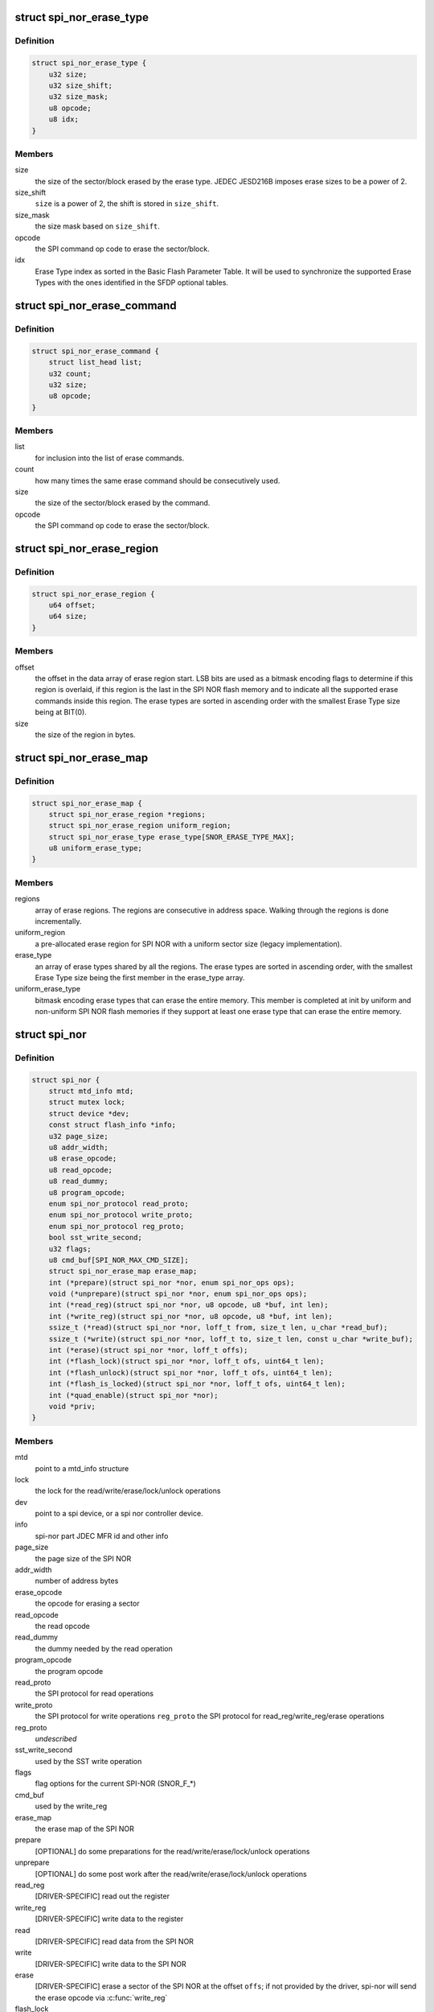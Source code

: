 .. -*- coding: utf-8; mode: rst -*-
.. src-file: include/linux/mtd/spi-nor.h

.. _`spi_nor_erase_type`:

struct spi_nor_erase_type
=========================

.. c:type:: struct spi_nor_erase_type

    Structure to describe a SPI NOR erase type

.. _`spi_nor_erase_type.definition`:

Definition
----------

.. code-block:: c

    struct spi_nor_erase_type {
        u32 size;
        u32 size_shift;
        u32 size_mask;
        u8 opcode;
        u8 idx;
    }

.. _`spi_nor_erase_type.members`:

Members
-------

size
    the size of the sector/block erased by the erase type.
    JEDEC JESD216B imposes erase sizes to be a power of 2.

size_shift
    \ ``size``\  is a power of 2, the shift is stored in
    \ ``size_shift``\ .

size_mask
    the size mask based on \ ``size_shift``\ .

opcode
    the SPI command op code to erase the sector/block.

idx
    Erase Type index as sorted in the Basic Flash Parameter
    Table. It will be used to synchronize the supported
    Erase Types with the ones identified in the SFDP
    optional tables.

.. _`spi_nor_erase_command`:

struct spi_nor_erase_command
============================

.. c:type:: struct spi_nor_erase_command

    Used for non-uniform erases The structure is used to describe a list of erase commands to be executed once we validate that the erase can be performed. The elements in the list are run-length encoded.

.. _`spi_nor_erase_command.definition`:

Definition
----------

.. code-block:: c

    struct spi_nor_erase_command {
        struct list_head list;
        u32 count;
        u32 size;
        u8 opcode;
    }

.. _`spi_nor_erase_command.members`:

Members
-------

list
    for inclusion into the list of erase commands.

count
    how many times the same erase command should be
    consecutively used.

size
    the size of the sector/block erased by the command.

opcode
    the SPI command op code to erase the sector/block.

.. _`spi_nor_erase_region`:

struct spi_nor_erase_region
===========================

.. c:type:: struct spi_nor_erase_region

    Structure to describe a SPI NOR erase region

.. _`spi_nor_erase_region.definition`:

Definition
----------

.. code-block:: c

    struct spi_nor_erase_region {
        u64 offset;
        u64 size;
    }

.. _`spi_nor_erase_region.members`:

Members
-------

offset
    the offset in the data array of erase region start.
    LSB bits are used as a bitmask encoding flags to
    determine if this region is overlaid, if this region is
    the last in the SPI NOR flash memory and to indicate
    all the supported erase commands inside this region.
    The erase types are sorted in ascending order with the
    smallest Erase Type size being at BIT(0).

size
    the size of the region in bytes.

.. _`spi_nor_erase_map`:

struct spi_nor_erase_map
========================

.. c:type:: struct spi_nor_erase_map

    Structure to describe the SPI NOR erase map

.. _`spi_nor_erase_map.definition`:

Definition
----------

.. code-block:: c

    struct spi_nor_erase_map {
        struct spi_nor_erase_region *regions;
        struct spi_nor_erase_region uniform_region;
        struct spi_nor_erase_type erase_type[SNOR_ERASE_TYPE_MAX];
        u8 uniform_erase_type;
    }

.. _`spi_nor_erase_map.members`:

Members
-------

regions
    array of erase regions. The regions are consecutive in
    address space. Walking through the regions is done
    incrementally.

uniform_region
    a pre-allocated erase region for SPI NOR with a uniform
    sector size (legacy implementation).

erase_type
    an array of erase types shared by all the regions.
    The erase types are sorted in ascending order, with the
    smallest Erase Type size being the first member in the
    erase_type array.

uniform_erase_type
    bitmask encoding erase types that can erase the
    entire memory. This member is completed at init by
    uniform and non-uniform SPI NOR flash memories if they
    support at least one erase type that can erase the
    entire memory.

.. _`spi_nor`:

struct spi_nor
==============

.. c:type:: struct spi_nor

    Structure for defining a the SPI NOR layer

.. _`spi_nor.definition`:

Definition
----------

.. code-block:: c

    struct spi_nor {
        struct mtd_info mtd;
        struct mutex lock;
        struct device *dev;
        const struct flash_info *info;
        u32 page_size;
        u8 addr_width;
        u8 erase_opcode;
        u8 read_opcode;
        u8 read_dummy;
        u8 program_opcode;
        enum spi_nor_protocol read_proto;
        enum spi_nor_protocol write_proto;
        enum spi_nor_protocol reg_proto;
        bool sst_write_second;
        u32 flags;
        u8 cmd_buf[SPI_NOR_MAX_CMD_SIZE];
        struct spi_nor_erase_map erase_map;
        int (*prepare)(struct spi_nor *nor, enum spi_nor_ops ops);
        void (*unprepare)(struct spi_nor *nor, enum spi_nor_ops ops);
        int (*read_reg)(struct spi_nor *nor, u8 opcode, u8 *buf, int len);
        int (*write_reg)(struct spi_nor *nor, u8 opcode, u8 *buf, int len);
        ssize_t (*read)(struct spi_nor *nor, loff_t from, size_t len, u_char *read_buf);
        ssize_t (*write)(struct spi_nor *nor, loff_t to, size_t len, const u_char *write_buf);
        int (*erase)(struct spi_nor *nor, loff_t offs);
        int (*flash_lock)(struct spi_nor *nor, loff_t ofs, uint64_t len);
        int (*flash_unlock)(struct spi_nor *nor, loff_t ofs, uint64_t len);
        int (*flash_is_locked)(struct spi_nor *nor, loff_t ofs, uint64_t len);
        int (*quad_enable)(struct spi_nor *nor);
        void *priv;
    }

.. _`spi_nor.members`:

Members
-------

mtd
    point to a mtd_info structure

lock
    the lock for the read/write/erase/lock/unlock operations

dev
    point to a spi device, or a spi nor controller device.

info
    spi-nor part JDEC MFR id and other info

page_size
    the page size of the SPI NOR

addr_width
    number of address bytes

erase_opcode
    the opcode for erasing a sector

read_opcode
    the read opcode

read_dummy
    the dummy needed by the read operation

program_opcode
    the program opcode

read_proto
    the SPI protocol for read operations

write_proto
    the SPI protocol for write operations
    \ ``reg_proto``\            the SPI protocol for read_reg/write_reg/erase operations

reg_proto
    *undescribed*

sst_write_second
    used by the SST write operation

flags
    flag options for the current SPI-NOR (SNOR_F\_\*)

cmd_buf
    used by the write_reg

erase_map
    the erase map of the SPI NOR

prepare
    [OPTIONAL] do some preparations for the
    read/write/erase/lock/unlock operations

unprepare
    [OPTIONAL] do some post work after the
    read/write/erase/lock/unlock operations

read_reg
    [DRIVER-SPECIFIC] read out the register

write_reg
    [DRIVER-SPECIFIC] write data to the register

read
    [DRIVER-SPECIFIC] read data from the SPI NOR

write
    [DRIVER-SPECIFIC] write data to the SPI NOR

erase
    [DRIVER-SPECIFIC] erase a sector of the SPI NOR
    at the offset \ ``offs``\ ; if not provided by the driver,
    spi-nor will send the erase opcode via \ :c:func:`write_reg`\ 

flash_lock
    [FLASH-SPECIFIC] lock a region of the SPI NOR

flash_unlock
    [FLASH-SPECIFIC] unlock a region of the SPI NOR

flash_is_locked
    [FLASH-SPECIFIC] check if a region of the SPI NOR is

quad_enable
    [FLASH-SPECIFIC] enables SPI NOR quad mode
    completely locked

priv
    the private data

.. _`spi_nor_hwcaps`:

struct spi_nor_hwcaps
=====================

.. c:type:: struct spi_nor_hwcaps

    Structure for describing the hardware capabilies supported by the SPI controller (bus master).

.. _`spi_nor_hwcaps.definition`:

Definition
----------

.. code-block:: c

    struct spi_nor_hwcaps {
        u32 mask;
    }

.. _`spi_nor_hwcaps.members`:

Members
-------

mask
    the bitmask listing all the supported hw capabilies

.. _`spi_nor_scan`:

spi_nor_scan
============

.. c:function:: int spi_nor_scan(struct spi_nor *nor, const char *name, const struct spi_nor_hwcaps *hwcaps)

    scan the SPI NOR

    :param nor:
        the spi_nor structure
    :type nor: struct spi_nor \*

    :param name:
        the chip type name
    :type name: const char \*

    :param hwcaps:
        the hardware capabilities supported by the controller driver
    :type hwcaps: const struct spi_nor_hwcaps \*

.. _`spi_nor_scan.description`:

Description
-----------

The drivers can use this fuction to scan the SPI NOR.
In the scanning, it will try to get all the necessary information to
fill the mtd_info{} and the spi_nor{}.

The chip type name can be provided through the \ ``name``\  parameter.

.. _`spi_nor_scan.return`:

Return
------

0 for success, others for failure.

.. _`spi_nor_restore`:

spi_nor_restore
===============

.. c:function:: void spi_nor_restore(struct spi_nor *nor)

    restore the status of SPI NOR

    :param nor:
        the spi_nor structure
    :type nor: struct spi_nor \*

.. This file was automatic generated / don't edit.

